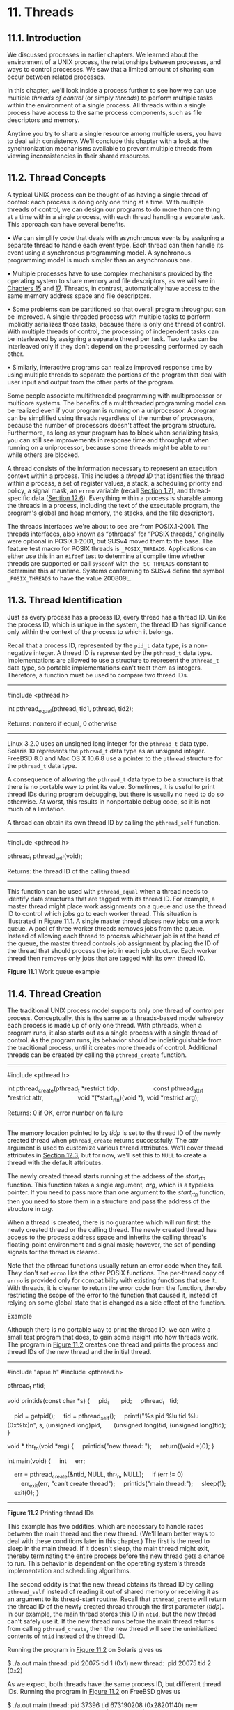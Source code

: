 * 11. Threads


** 11.1. Introduction


We discussed processes in earlier chapters. We learned about the environment of a UNIX process, the relationships between processes, and ways to control processes. We saw that a limited amount of sharing can occur between related processes.

In this chapter, we'll look inside a process further to see how we can use multiple /threads of control/ (or simply /threads/) to perform multiple tasks within the environment of a single process. All threads within a single process have access to the same process components, such as file descriptors and memory.

Anytime you try to share a single resource among multiple users, you have to deal with consistency. We'll conclude this chapter with a look at the synchronization mechanisms available to prevent multiple threads from viewing inconsistencies in their shared resources.

** 11.2. Thread Concepts


A typical UNIX process can be thought of as having a single thread of control: each process is doing only one thing at a time. With multiple threads of control, we can design our programs to do more than one thing at a time within a single process, with each thread handling a separate task. This approach can have several benefits.

• We can simplify code that deals with asynchronous events by assigning a separate thread to handle each event type. Each thread can then handle its event using a synchronous programming model. A synchronous programming model is much simpler than an asynchronous one.

• Multiple processes have to use complex mechanisms provided by the operating system to share memory and file descriptors, as we will see in [[file:part0027.xhtml#ch15][Chapters 15]] and [[file:part0029.xhtml#ch17][17]]. Threads, in contrast, automatically have access to the same memory address space and file descriptors.

• Some problems can be partitioned so that overall program throughput can be improved. A single-threaded process with multiple tasks to perform implicitly serializes those tasks, because there is only one thread of control. With multiple threads of control, the processing of independent tasks can be interleaved by assigning a separate thread per task. Two tasks can be interleaved only if they don't depend on the processing performed by each other.

• Similarly, interactive programs can realize improved response time by using multiple threads to separate the portions of the program that deal with user input and output from the other parts of the program.

Some people associate multithreaded programming with multiprocessor or multicore systems. The benefits of a multithreaded programming model can be realized even if your program is running on a uniprocessor. A program can be simplified using threads regardless of the number of processors, because the number of processors doesn't affect the program structure. Furthermore, as long as your program has to block when serializing tasks, you can still see improvements in response time and throughput when running on a uniprocessor, because some threads might be able to run while others are blocked.

A thread consists of the information necessary to represent an execution context within a process. This includes a /thread ID/ that identifies the thread within a process, a set of register values, a stack, a scheduling priority and policy, a signal mask, an =errno= variable (recall [[file:part0013.xhtml#ch01lev1sec7][Section 1.7]]), and thread-specific data ([[file:part0024.xhtml#ch12lev1sec6][Section 12.6]]). Everything within a process is sharable among the threads in a process, including the text of the executable program, the program's global and heap memory, the stacks, and the file descriptors.

The threads interfaces we're about to see are from POSIX.1-2001. The threads interfaces, also known as “pthreads” for “POSIX threads,” originally were optional in POSIX.1-2001, but SUSv4 moved them to the base. The feature test macro for POSIX threads is =_POSIX_THREADS=. Applications can either use this in an =#ifdef= test to determine at compile time whether threads are supported or call =sysconf= with the =_SC_THREADS= constant to determine this at runtime. Systems conforming to SUSv4 define the symbol =_POSIX_THREADS= to have the value 200809L.

** 11.3. Thread Identification


Just as every process has a process ID, every thread has a thread ID. Unlike the process ID, which is unique in the system, the thread ID has significance only within the context of the process to which it belongs.

Recall that a process ID, represented by the =pid_t= data type, is a non-negative integer. A thread ID is represented by the =pthread_t= data type. Implementations are allowed to use a structure to represent the =pthread_t= data type, so portable implementations can't treat them as integers. Therefore, a function must be used to compare two thread IDs.

--------------



#include <pthread.h>

int pthread_equal(pthread_t tid1, pthread_t tid2);

Returns: nonzero if equal, 0 otherwise

--------------

Linux 3.2.0 uses an unsigned long integer for the =pthread_t= data type. Solaris 10 represents the =pthread_t= data type as an unsigned integer. FreeBSD 8.0 and Mac OS X 10.6.8 use a pointer to the =pthread= structure for the =pthread_t= data type.

A consequence of allowing the =pthread_t= data type to be a structure is that there is no portable way to print its value. Sometimes, it is useful to print thread IDs during program debugging, but there is usually no need to do so otherwise. At worst, this results in nonportable debug code, so it is not much of a limitation.

A thread can obtain its own thread ID by calling the =pthread_self= function.

--------------



#include <pthread.h>

pthread_t pthread_self(void);

Returns: the thread ID of the calling thread

--------------

This function can be used with =pthread_equal= when a thread needs to identify data structures that are tagged with its thread ID. For example, a master thread might place work assignments on a queue and use the thread ID to control which jobs go to each worker thread. This situation is illustrated in [[file:part0023.xhtml#ch11fig01][Figure 11.1]]. A single master thread places new jobs on a work queue. A pool of three worker threads removes jobs from the queue. Instead of allowing each thread to process whichever job is at the head of the queue, the master thread controls job assignment by placing the ID of the thread that should process the job in each job structure. Each worker thread then removes only jobs that are tagged with its own thread ID.

[[../Images/image01399.jpeg]]
*Figure 11.1* Work queue example

** 11.4. Thread Creation


The traditional UNIX process model supports only one thread of control per process. Conceptually, this is the same as a threads-based model whereby each process is made up of only one thread. With pthreads, when a program runs, it also starts out as a single process with a single thread of control. As the program runs, its behavior should be indistinguishable from the traditional process, until it creates more threads of control. Additional threads can be created by calling the =pthread_create= function.

--------------



#include <pthread.h>

int pthread_create(pthread_t *restrict tidp,
                   const pthread_attr_t *restrict attr,
                   void *(*start_rtn)(void *), void *restrict arg);

Returns: 0 if OK, error number on failure

--------------

The memory location pointed to by /tidp/ is set to the thread ID of the newly created thread when =pthread_create= returns successfully. The /attr/ argument is used to customize various thread attributes. We'll cover thread attributes in [[file:part0024.xhtml#ch12lev1sec3][Section 12.3]], but for now, we'll set this to =NULL= to create a thread with the default attributes.

The newly created thread starts running at the address of the /start_rtn/ function. This function takes a single argument, /arg/, which is a typeless pointer. If you need to pass more than one argument to the /start_rtn/ function, then you need to store them in a structure and pass the address of the structure in /arg/.

When a thread is created, there is no guarantee which will run first: the newly created thread or the calling thread. The newly created thread has access to the process address space and inherits the calling thread's floating-point environment and signal mask; however, the set of pending signals for the thread is cleared.

Note that the pthread functions usually return an error code when they fail. They don't set =errno= like the other POSIX functions. The per-thread copy of =errno= is provided only for compatibility with existing functions that use it. With threads, it is cleaner to return the error code from the function, thereby restricting the scope of the error to the function that caused it, instead of relying on some global state that is changed as a side effect of the function.

Example

Although there is no portable way to print the thread ID, we can write a small test program that does, to gain some insight into how threads work. The program in [[file:part0023.xhtml#ch11fig02][Figure 11.2]] creates one thread and prints the process and thread IDs of the new thread and the initial thread.



--------------

#include "apue.h"
#include <pthread.h>

pthread_t ntid;

void
printids(const char *s)
{
    pid_t       pid;
    pthread_t   tid;

    pid = getpid();
    tid = pthread_self();
    printf("%s pid %lu tid %lu (0x%lx)n", s, (unsigned long)pid,
      (unsigned long)tid, (unsigned long)tid);
}

void *
thr_fn(void *arg)
{
    printids("new thread: ");
    return((void *)0);
}

int
main(void)
{
    int     err;

    err = pthread_create(&ntid, NULL, thr_fn, NULL);
    if (err != 0)
        err_exit(err, "can′t create thread");
    printids("main thread:");
    sleep(1);
    exit(0);
}

--------------

*Figure 11.2* Printing thread IDs

This example has two oddities, which are necessary to handle races between the main thread and the new thread. (We'll learn better ways to deal with these conditions later in this chapter.) The first is the need to sleep in the main thread. If it doesn't sleep, the main thread might exit, thereby terminating the entire process before the new thread gets a chance to run. This behavior is dependent on the operating system's threads implementation and scheduling algorithms.

The second oddity is that the new thread obtains its thread ID by calling =pthread_self= instead of reading it out of shared memory or receiving it as an argument to its thread-start routine. Recall that =pthread_create= will return the thread ID of the newly created thread through the first parameter (/tidp/). In our example, the main thread stores this ID in =ntid=, but the new thread can't safely use it. If the new thread runs before the main thread returns from calling =pthread_create=, then the new thread will see the uninitialized contents of =ntid= instead of the thread ID.

Running the program in [[file:part0023.xhtml#ch11fig02][Figure 11.2]] on Solaris gives us



$ ./a.out
main thread: pid 20075 tid 1 (0x1)
new thread:  pid 20075 tid 2 (0x2)

As we expect, both threads have the same process ID, but different thread IDs. Running the program in [[file:part0023.xhtml#ch11fig02][Figure 11.2]] on FreeBSD gives us



$ ./a.out
main thread: pid 37396 tid 673190208 (0x28201140)
new thread:  pid 37396 tid 673280320 (0x28217140)

As we expect, both threads have the same process ID. If we look at the thread IDs as decimal integers, the values look strange, but if we look at them in hexadecimal format, they make more sense. As we noted earlier, FreeBSD uses a pointer to the thread data structure for its thread ID.

We would expect Mac OS X to be similar to FreeBSD; however, the thread ID for the main thread is from a different address range than the thread IDs for threads created with =pthread_create=:



$ ./a.out
main thread: pid 31807 tid 140735073889440 (0x7fff70162ca0)
new thread:  pid 31807 tid 4295716864 (0x1000b7000)

Running the same program on Linux gives us



$ ./a.out
main thread: pid 17874 tid 140693894424320 (0x7ff5d9996700)
new thread:  pid 17874 tid 140693886129920 (0x7ff5d91ad700)

The Linux thread IDs look like pointers, even though they are represented as unsigned long integers.

The threads implementation changed between Linux 2.4 and Linux 2.6. In Linux 2.4, LinuxThreads implemented each thread with a separate process. This made it difficult to match the behavior of POSIX threads. In Linux 2.6, the Linux kernel and threads library were overhauled to use a new threads implementation called the Native POSIX Thread Library (NPTL). This supported a model of multiple threads within a single process and made it easier to support POSIX threads semantics.

** 11.5. Thread Termination


If any thread within a process calls =exit=, =_Exit=, or =_exit=, then the entire process terminates. Similarly, when the default action is to terminate the process, a signal sent to a thread will terminate the entire process (we'll talk more about the interactions between signals and threads in [[file:part0024.xhtml#ch12lev1sec8][Section 12.8]]).

A single thread can exit in three ways, thereby stopping its flow of control, without terminating the entire process.

*1.* The thread can simply return from the start routine. The return value is the thread's exit code.

*2.* The thread can be canceled by another thread in the same process.

*3.* The thread can call =pthread_exit=.

--------------



#include <pthread.h>

void pthread_exit(void *rval_ptr);

--------------

The /rval_ptr/ argument is a typeless pointer, similar to the single argument passed to the start routine. This pointer is available to other threads in the process by calling the =pthread_join= function.

--------------



#include <pthread.h>

int pthread_join(pthread_t thread, void **rval_ptr);

Returns: 0 if OK, error number on failure

--------------

The calling thread will block until the specified thread calls =pthread_exit=, returns from its start routine, or is canceled. If the thread simply returned from its start routine, /rval_ptr/ will contain the return code. If the thread was canceled, the memory location specified by /rval_ptr/ is set to =PTHREAD_CANCELED=.

By calling =pthread_join=, we automatically place the thread with which we're joining in the detached state (discussed shortly) so that its resources can be recovered. If the thread was already in the detached state, =pthread_join= can fail, returning =EINVAL=, although this behavior is implementation-specific.

If we're not interested in a thread's return value, we can set /rval_ptr/ to =NULL=. In this case, calling =pthread_join= allows us to wait for the specified thread, but does not retrieve the thread's termination status.

Example

[[file:part0023.xhtml#ch11fig03][Figure 11.3]] shows how to fetch the exit code from a thread that has terminated.



--------------

#include "apue.h"
#include <pthread.h>

void *
thr_fn1(void *arg)
{
    printf("thread 1 returningn");
    return((void *)1);
}

void *
thr_fn2(void *arg)
{
    printf("thread 2 exitingn");
    pthread_exit((void *)2);
}

int
main(void)
{
    int         err;
    pthread_t   tid1, tid2;
    void        *tret;

    err = pthread_create(&tid1, NULL, thr_fn1, NULL);
    if (err != 0)
        err_exit(err, "can′t create thread 1");
    err = pthread_create(&tid2, NULL, thr_fn2, NULL);
    if (err != 0)
        err_exit(err, "can′t create thread 2");
    err = pthread_join(tid1, &tret);
    if (err != 0)
        err_exit(err, "can′t join with thread 1");
    printf("thread 1 exit code %ldn", (long)tret);
    err = pthread_join(tid2, &tret);
    if (err != 0)
        err_exit(err, "can′t join with thread 2");
    printf("thread 2 exit code %ldn", (long)tret);
    exit(0);
}

--------------

*Figure 11.3* Fetching the thread exit status

Running the program in [[file:part0023.xhtml#ch11fig03][Figure 11.3]] gives us

$ ./a.out
thread 1 returning
thread 2 exiting
thread 1 exit code 1
thread 2 exit code 2

As we can see, when a thread exits by calling =pthread_exit= or by simply returning from the start routine, the exit status can be obtained by another thread by calling =pthread_join=.

The typeless pointer passed to =pthread_create= and =pthread_exit= can be used to pass more than a single value. The pointer can be used to pass the address of a structure containing more complex information. Be careful that the memory used for the structure is still valid when the caller has completed. If the structure was allocated on the caller's stack, for example, the memory contents might have changed by the time the structure is used. If a thread allocates a structure on its stack and passes a pointer to this structure to =pthread_exit=, then the stack might be destroyed and its memory reused for something else by the time the caller of =pthread_join= tries to use it.

Example

The program in [[file:part0023.xhtml#ch11fig04][Figure 11.4]] shows the problem with using an automatic variable (allocated on the stack) as the argument to =pthread_exit=.



--------------

#include "apue.h"
#include <pthread.h>

struct foo {
    int a, b, c, d;
};

void
printfoo(const char *s, const struct foo *fp)
{
    printf("%s", s);
    printf(" structure at 0x%lxn", (unsigned long)fp);
    printf(" foo.a = %dn", fp->a);
    printf(" foo.b = %dn", fp->b);
    printf(" foo.c = %dn", fp->c);
    printf(" foo.d = %dn", fp->d);
}

void *
thr_fn1(void *arg)
{
    struct foo  foo = {1, 2, 3, 4};

    printfoo("thread 1:n", &foo);
    pthread_exit((void *)&foo);
}

void *
thr_fn2(void *arg)
{
    printf("thread 2: ID is %lun", (unsigned long)pthread_self());
    pthread_exit((void *)0);
}

int
main(void)
{
    int         err;
    pthread_t   tid1, tid2;
    struct foo  *fp;

    err = pthread_create(&tid1, NULL, thr_fn1, NULL);
    if (err != 0)
        err_exit(err, "can′t create thread 1");
    err = pthread_join(tid1, (void *)&fp);
    if (err != 0)
        err_exit(err, "can′t join with thread 1");
    sleep(1);
    printf("parent starting second threadn");
    err = pthread_create(&tid2, NULL, thr_fn2, NULL);
    if (err != 0)
        err_exit(err, "can′t create thread 2");
    sleep(1);
    printfoo("parent:n", fp);
    exit(0);
}

--------------

*Figure 11.4* Incorrect use of =pthread_exit= argument

When we run this program on Linux, we get



$ ./a.out
thread 1:
  structure at 0x7f2c83682ed0
  foo.a = 1
  foo.b = 2
  foo.c = 3
  foo.d = 4
parent starting second thread
thread 2: ID is 139829159933696
parent:
  structure at 0x7f2c83682ed0
  foo.a = -2090321472
  foo.b = 32556
  foo.c = 1
  foo.d = 0

Of course, the results vary, depending on the memory architecture, the compiler, and the implementation of the threads library. The results on Solaris are similar:



$ ./a.out
thread 1:
  structure at 0xffffffff7f0fbf30
  foo.a = 1
  foo.b = 2
  foo.c = 3
  foo.d = 4
parent starting second thread
thread 2: ID is 3
parent:
  structure at 0xffffffff7f0fbf30
  foo.a = -1
  foo.b = 2136969048
  foo.c = -1
  foo.d = 2138049024

As we can see, the contents of the structure (allocated on the stack of thread /tid1/) have changed by the time the main thread can access the structure. Note how the stack of the second thread (/tid2/) has overwritten the first thread's stack. To solve this problem, we can either use a global structure or allocate the structure using =malloc=.

On Mac OS X, we get different results:



$ ./a.out
thread 1:
  structure at 0x1000b6f00
  foo.a = 1
  foo.b = 2
  foo.c = 3
  foo.d = 4
parent starting second thread
thread 2: ID is 4295716864
parent:
  structure at 0x1000b6f00
Segmentation fault (core dumped)

In this case, the memory is no longer valid when the parent tries to access the structure passed to it by the first thread that exited, and the parent is sent the =SIGSEGV= signal.

On FreeBSD, the memory hasn't been overwritten by the time the parent accesses it, and we get



thread 1:
  structure at 0xbf9fef88
  foo.a = 1
  foo.b = 2
  foo.c = 3
  foo.d = 4
parent starting second thread
thread 2: ID is 673279680
parent:
  structure at 0xbf9fef88
  foo.a = 1
  foo.b = 2
  foo.c = 3
  foo.d = 4

Even though the memory is still intact after the thread exits, we can't depend on this always being the case. It certainly isn't what we observe on the other platforms.

One thread can request that another in the same process be canceled by calling the =pthread_cancel= function.

--------------



#include <pthread.h>

int pthread_cancel(pthread_t tid);

Returns: 0 if OK, error number on failure

--------------

In the default circumstances, =pthread_cancel= will cause the thread specified by /tid/ to behave as if it had called =pthread_exit= with an argument of =PTHREAD_CANCELED=. However, a thread can elect to ignore or otherwise control how it is canceled. We will discuss this in detail in [[file:part0024.xhtml#ch12lev1sec7][Section 12.7]]. Note that =pthread_cancel= doesn't wait for the thread to terminate; it merely makes the request.

A thread can arrange for functions to be called when it exits, similar to the way that the =atexit= function ([[file:part0019.xhtml#ch07lev1sec3][Section 7.3]]) can be used by a process to arrange that functions are to be called when the process exits. The functions are known as /thread cleanup handlers/. More than one cleanup handler can be established for a thread. The handlers are recorded in a stack, which means that they are executed in the reverse order from that with which they were registered.

--------------



#include <pthread.h>

void pthread_cleanup_push(void (*rtn)(void *), void *arg);

void pthread_cleanup_pop(int execute);

--------------

The =pthread_cleanup_push= function schedules the cleanup function, /rtn/, to be called with the single argument, /arg/, when the thread performs one of the following actions:

• Makes a call to =pthread_exit=

• Responds to a cancellation request

• Makes a call to =pthread_cleanup_pop= with a nonzero /execute/ argument

If the /execute/ argument is set to zero, the cleanup function is not called. In either case, =pthread_cleanup_pop= removes the cleanup handler established by the last call to =pthread_cleanup_push=.

A restriction with these functions is that, because they can be implemented as macros, they must be used in matched pairs within the same scope in a thread. The macro definition of =pthread_cleanup_push= can include a ={= character, in which case the matching =}= character is in the =pthread_cleanup_pop= definition.

Example

[[file:part0023.xhtml#ch11fig05][Figure 11.5]] shows how to use thread cleanup handlers. Although the example is somewhat contrived, it illustrates the mechanics involved. Note that although we never intend to pass zero as an argument to the thread start-up routines, we still need to match calls to =pthread_cleanup_pop= with the calls to =pthread_cleanup_push=; otherwise, the program might not compile.



--------------

#include "apue.h"
#include <pthread.h>

void
cleanup(void *arg)
{
    printf("cleanup: %sn", (char *)arg);
}

void *
thr_fn1(void *arg)
{
    printf("thread 1 startn");
    pthread_cleanup_push(cleanup, "thread 1 first handler");
    pthread_cleanup_push(cleanup, "thread 1 second handler");
    printf("thread 1 push completen");
    if (arg)
        return((void *)1);
    pthread_cleanup_pop(0);
    pthread_cleanup_pop(0);
    return((void *)1);
}

void *
thr_fn2(void *arg)
{
    printf("thread 2 startn");
    pthread_cleanup_push(cleanup, "thread 2 first handler");
    pthread_cleanup_push(cleanup, "thread 2 second handler");
    printf("thread 2 push completen");
    if (arg)
        pthread_exit((void *)2);
    pthread_cleanup_pop(0);
    pthread_cleanup_pop(0);
    pthread_exit((void *)2);
}

int
main(void)
{
    int         err;
    pthread_t   tid1, tid2;
    void        *tret;

    err = pthread_create(&tid1, NULL, thr_fn1, (void *)1);
    if (err != 0)
        err_exit(err, "can′t create thread 1");
    err = pthread_create(&tid2, NULL, thr_fn2, (void *)1);
    if (err != 0)
        err_exit(err, "can′t create thread 2");
    err = pthread_join(tid1, &tret);
    if (err != 0)
        err_exit(err, "can′t join with thread 1");
    printf("thread 1 exit code %ldn", (long)tret);
    err = pthread_join(tid2, &tret);
    if (err != 0)
        err_exit(err, "can′t join with thread 2");
    printf("thread 2 exit code %ldn", (long)tret);
    exit(0);
}

--------------

*Figure 11.5* Thread cleanup handler

Running the program in [[file:part0023.xhtml#ch11fig05][Figure 11.5]] on Linux or Solaris gives us



$ ./a.out
thread 1 start
thread 1 push complete
thread 2 start
thread 2 push complete
cleanup: thread 2 second handler
cleanup: thread 2 first handler
thread 1 exit code 1
thread 2 exit code 2

From the output, we can see that both threads start properly and exit, but that only the second thread's cleanup handlers are called. Thus, if the thread terminates by returning from its start routine, its cleanup handlers are not called, although this behavior varies among implementations. Also note that the cleanup handlers are called in the reverse order from which they were installed.

If we run the same program on FreeBSD or Mac OS X, we see that the program incurs a segmentation violation and drops core. This happens because on these systems, =pthread_cleanup_push= is implemented as a macro that stores some context on the stack. When thread 1 returns in between the call to =pthread_cleanup_push= and the call to =pthread_cleanup_pop=, the stack is overwritten and these platforms try to use this (now corrupted) context when they invoke the cleanup handlers. In the Single UNIX Specification, returning while in between a matched pair of calls to =pthread_cleanup_push= and =pthread_cleanup_pop= results in undefined behavior. The only portable way to return in between these two functions is to call =pthread_exit=.

By now, you should begin to see similarities between the thread functions and the process functions. [[file:part0023.xhtml#ch11fig06][Figure 11.6]] summarizes the similar functions.

[[../Images/image01400.jpeg]]
*Figure 11.6* Comparison of process and thread primitives

By default, a thread's termination status is retained until we call =pthread_join= for that thread. A thread's underlying storage can be reclaimed immediately on termination if the thread has been /detached/. After a thread is detached, we can't use the =pthread_join= function to wait for its termination status, because calling =pthread_join= for a detached thread results in undefined behavior. We can detach a thread by calling =pthread_detach=.

--------------



#include <pthread.h>

int pthread_detach(pthread_t tid);

Returns: 0 if OK, error number on failure

--------------

As we will see in the next chapter, we can create a thread that is already in the detached state by modifying the thread attributes we pass to =pthread_create=.

** 11.6. Thread Synchronization


When multiple threads of control share the same memory, we need to make sure that each thread sees a consistent view of its data. If each thread uses variables that other threads don't read or modify, no consistency problems will exist. Similarly, if a variable is read-only, there is no consistency problem with more than one thread reading its value at the same time. However, when one thread can modify a variable that other threads can read or modify, we need to synchronize the threads to ensure that they don't use an invalid value when accessing the variable's memory contents.

When one thread modifies a variable, other threads can potentially see inconsistencies when reading the value of that variable. On processor architectures in which the modification takes more than one memory cycle, this can happen when the memory read is interleaved between the memory write cycles. Of course, this behavior is architecture dependent, but portable programs can't make any assumptions about what type of processor architecture is being used.

[[file:part0023.xhtml#ch11fig07][Figure 11.7]] shows a hypothetical example of two threads reading and writing the same variable. In this example, thread A reads the variable and then writes a new value to it, but the write operation takes two memory cycles. If thread B reads the same variable between the two write cycles, it will see an inconsistent value.

[[../Images/image01401.jpeg]]
*Figure 11.7* Interleaved memory cycles with two threads

To solve this problem, the threads have to use a lock that will allow only one thread to access the variable at a time. [[file:part0023.xhtml#ch11fig08][Figure 11.8]] shows this synchronization. If it wants to read the variable, thread B acquires a lock. Similarly, when thread A updates the variable, it acquires the same lock. Thus thread B will be unable to read the variable until thread A releases the lock.

[[../Images/image01402.jpeg]]
*Figure 11.8* Two threads synchronizing memory access

We also need to synchronize two or more threads that might try to modify the same variable at the same time. Consider the case in which we increment a variable ([[file:part0023.xhtml#ch11fig09][Figure 11.9]]). The increment operation is usually broken down into three steps.

*1.* Read the memory location into a register.

*2.* Increment the value in the register.

*3.* Write the new value back to the memory location.

[[../Images/image01403.jpeg]]
*Figure 11.9* Two unsynchronized threads incrementing the same variable

If two threads try to increment the same variable at almost the same time without synchronizing with each other, the results can be inconsistent. You end up with a value that is either one or two greater than before, depending on the value observed when the second thread starts its operation. If the second thread performs step 1 before the first thread performs step 3, the second thread will read the same initial value as the first thread, increment it, and write it back, with no net effect.

If the modification is atomic, then there isn't a race. In the previous example, if the increment takes only one memory cycle, then no race exists. If our data always appears to be /sequentially consistent/, then we need no additional synchronization. Our operations are sequentially consistent when multiple threads can't observe inconsistencies in our data. In modern computer systems, memory accesses take multiple bus cycles, and multiprocessors generally interleave bus cycles among multiple processors, so we aren't guaranteed that our data is sequentially consistent.

In a sequentially consistent environment, we can explain modifications to our data as a sequential step of operations taken by the running threads. We can say such things as “Thread A incremented the variable, then thread B incremented the variable, so its value is two greater than before” or “Thread B incremented the variable, then thread A incremented the variable, so its value is two greater than before.” No possible ordering of the two threads can result in any other value of the variable.

Besides the computer architecture, races can arise from the ways in which our programs use variables, creating places where it is possible to view inconsistencies. For example, we might increment a variable and then make a decision based on its value. The combination of the increment step and the decision-making step isn't atomic, which opens a window where inconsistencies can arise.

*** 11.6.1. Mutexes


We can protect our data and ensure access by only one thread at a time by using the pthreads mutual-exclusion interfaces. A /mutex/ is basically a lock that we set (lock) before accessing a shared resource and release (unlock) when we're done. While it is set, any other thread that tries to set it will block until we release it. If more than one thread is blocked when we unlock the mutex, then all threads blocked on the lock will be made runnable, and the first one to run will be able to set the lock. The others will see that the mutex is still locked and go back to waiting for it to become available again. In this way, only one thread will proceed at a time.

This mutual-exclusion mechanism works only if we design our threads to follow the same data-access rules. The operating system doesn't serialize access to data for us. If we allow one thread to access a shared resource without first acquiring a lock, then inconsistencies can occur even though the rest of our threads do acquire the lock before attempting to access the shared resource.

A mutex variable is represented by the =pthread_mutex_t= data type. Before we can use a mutex variable, we must first initialize it by either setting it to the constant =PTHREAD_MUTEX_INITIALIZER= (for statically allocated mutexes only) or calling =pthread_mutex_init=. If we allocate the mutex dynamically (by calling =malloc=, for example), then we need to call =pthread_mutex_destroy= before freeing the memory.

--------------



#include <pthread.h>

int pthread_mutex_init(pthread_mutex_t *restrict mutex,
                       const pthread_mutexattr_t *restrict attr);

int pthread_mutex_destroy(pthread_mutex_t *mutex);

Both return: 0 if OK, error number on failure

--------------

To initialize a mutex with the default attributes, we set /attr/ to =NULL=. We will discuss mutex attributes in [[file:part0024.xhtml#ch12lev1sec4][Section 12.4]].

To lock a mutex, we call =pthread_mutex_lock=. If the mutex is already locked, the calling thread will block until the mutex is unlocked. To unlock a mutex, we call =pthread_mutex_unlock=.

--------------



#include <pthread.h>

int pthread_mutex_lock(pthread_mutex_t *mutex);

int pthread_mutex_trylock(pthread_mutex_t *mutex);

int pthread_mutex_unlock(pthread_mutex_t *mutex);

All return: 0 if OK, error number on failure

--------------

If a thread can't afford to block, it can use =pthread_mutex_trylock= to lock the mutex conditionally. If the mutex is unlocked at the time =pthread_mutex_trylock= is called, then =pthread_mutex_trylock= will lock the mutex without blocking and return 0. Otherwise, =pthread_mutex_trylock= will fail, returning =EBUSY= without locking the mutex.

Example

[[file:part0023.xhtml#ch11fig10][Figure 11.10]] illustrates a mutex used to protect a data structure. When more than one thread needs to access a dynamically allocated object, we can embed a reference count in the object to ensure that we don't free its memory before all threads are done using it.



--------------

#include <stdlib.h>
#include <pthread.h>

struct foo {
    int             f_count;
    pthread_mutex_t f_lock;
    int             f_id;
    /* ... more stuff here ... */
};

struct foo *
foo_alloc(int id) /* allocate the object */
{
    struct foo *fp;

    if ((fp = malloc(sizeof(struct foo))) != NULL) {
        fp->f_count = 1;
        fp->f_id = id;
        if (pthread_mutex_init(&fp->f_lock, NULL) != 0) {
            free(fp);
            return(NULL);
        }
        /* ... continue initialization ... */
    }
    return(fp);
}

void
foo_hold(struct foo *fp) /* add a reference to the object */
{
    pthread_mutex_lock(&fp->f_lock);
    fp->f_count++;
    pthread_mutex_unlock(&fp->f_lock);
}

void
foo_rele(struct foo *fp) /* release a reference to the object */
{
    pthread_mutex_lock(&fp->f_lock);
    if (--fp->f_count == 0) { /* last reference */
        pthread_mutex_unlock(&fp->f_lock);
        pthread_mutex_destroy(&fp->f_lock);
        free(fp);
    } else {
        pthread_mutex_unlock(&fp->f_lock);
    }
}

--------------

*Figure 11.10* Using a mutex to protect a data structure

We lock the mutex before incrementing the reference count, decrementing the reference count, and checking whether the reference count reaches zero. No locking is necessary when we initialize the reference count to 1 in the =foo_alloc= function, because the allocating thread is the only reference to it so far. If we were to place the structure on a list at this point, it could be found by other threads, so we would need to lock it first.

Before using the object, threads are expected to add a reference to it by calling =foo_hold=. When they are done, they must call =foo_rele= to release the reference. When the last reference is released, the object's memory is freed.

In this example, we have ignored how threads find an object before calling =foo_hold=. Even though the reference count is zero, it would be a mistake for =foo_rele= to free the object's memory if another thread is blocked on the mutex in a call to =foo_hold=. We can avoid this problem by ensuring that the object can't be found before freeing its memory. We'll see how to do this in the examples that follow.

*** 11.6.2. Deadlock Avoidance


A thread will deadlock itself if it tries to lock the same mutex twice, but there are less obvious ways to create deadlocks with mutexes. For example, when we use more than one mutex in our programs, a deadlock can occur if we allow one thread to hold a mutex and block while trying to lock a second mutex at the same time that another thread holding the second mutex tries to lock the first mutex. Neither thread can proceed, because each needs a resource that is held by the other, so we have a deadlock.

Deadlocks can be avoided by carefully controlling the order in which mutexes are locked. For example, assume that you have two mutexes, A and B, that you need to lock at the same time. If all threads always lock mutex A before mutex B, no deadlock can occur from the use of the two mutexes (but you can still deadlock on other resources). Similarly, if all threads always lock mutex B before mutex A, no deadlock will occur. You'll have the potential for a deadlock only when one thread attempts to lock the mutexes in the opposite order from another thread.

Sometimes, an application's architecture makes it difficult to apply a lock ordering. If enough locks and data structures are involved that the functions you have available can't be molded to fit a simple hierarchy, then you'll have to try some other approach. In this case, you might be able to release your locks and try again at a later time. You can use the =pthread_mutex_trylock= interface to avoid deadlocking in this case. If you are already holding locks and =pthread_mutex_trylock= is successful, then you can proceed. If it can't acquire the lock, however, you can release the locks you already hold, clean up, and try again later.

Example

In this example, we update [[file:part0023.xhtml#ch11fig10][Figure 11.10]] to show the use of two mutexes. We avoid deadlocks by ensuring that when we need to acquire two mutexes at the same time, we always lock them in the same order. The second mutex protects a hash list that we use to keep track of the =foo= data structures. Thus the =hashlock= mutex protects both the =fh= hash table and the =f_next= hash link field in the =foo= structure. The =f_lock= mutex in the =foo= structure protects access to the remainder of the =foo= structure's fields.

Comparing [[file:part0023.xhtml#ch11fig11][Figure 11.11]] with [[file:part0023.xhtml#ch11fig10][Figure 11.10]], we see that our allocation function now locks the hash list lock, adds the new structure to a hash bucket, and before unlocking the hash list lock, locks the mutex in the new structure. Since the new structure is placed on a global list, other threads can find it, so we need to block them if they try to access the new structure, until we are done initializing it.



--------------

#include <stdlib.h>
#include <pthread.h>

#define NHASH 29
#define HASH(id) (((unsigned long)id)%NHASH)

struct foo *fh[NHASH];

pthread_mutex_t hashlock = PTHREAD_MUTEX_INITIALIZER;

struct foo {
    int             f_count;
    pthread_mutex_t f_lock;
    int             f_id;
    struct foo     *f_next; /* protected by hashlock */
    /* ... more stuff here ... */
};

struct foo *
foo_alloc(int id) /* allocate the object */
{
    struct foo  *fp;
    int         idx;

    if ((fp = malloc(sizeof(struct foo))) != NULL) {
        fp->f_count = 1;
        fp->f_id = id;
        if (pthread_mutex_init(&fp->f_lock, NULL) != 0) {
            free(fp);
            return(NULL);
        }
        idx = HASH(id);
        pthread_mutex_lock(&hashlock);
        fp->f_next = fh[idx];
        fh[idx] = fp;
        pthread_mutex_lock(&fp->f_lock);
        pthread_mutex_unlock(&hashlock);
        /* ... continue initialization ... */
        pthread_mutex_unlock(&fp->f_lock);
    }
    return(fp);
}

void
foo_hold(struct foo *fp) /* add a reference to the object */
{
    pthread_mutex_lock(&fp->f_lock);
    fp->f_count++;
    pthread_mutex_unlock(&fp->f_lock);
}

struct foo *
foo_find(int id) /* find an existing object */
{
    struct foo  *fp;

    pthread_mutex_lock(&hashlock);
    for (fp = fh[HASH(id)]; fp != NULL; fp = fp->f_next) {
        if (fp->f_id == id) {
            foo_hold(fp);
            break;
        }
    }
    pthread_mutex_unlock(&hashlock);
    return(fp);
}

void
foo_rele(struct foo *fp) /* release a reference to the object */
{
    struct foo  *tfp;
    int         idx;

    pthread_mutex_lock(&fp->f_lock);
    if (fp->f_count == 1) { /* last reference */
        pthread_mutex_unlock(&fp->f_lock);
        pthread_mutex_lock(&hashlock);
        pthread_mutex_lock(&fp->f_lock);
        /* need to recheck the condition */
        if (fp->f_count != 1) {
            fp->f_count--;
            pthread_mutex_unlock(&fp->f_lock);
            pthread_mutex_unlock(&hashlock);
            return;
        }
        /* remove from list */
        idx = HASH(fp->f_id);
        tfp = fh[idx];
        if (tfp == fp) {
            fh[idx] = fp->f_next;
        } else {
            while (tfp->f_next != fp)
                tfp = tfp->f_next;
            tfp->f_next = fp->f_next;
        }
        pthread_mutex_unlock(&hashlock);
        pthread_mutex_unlock(&fp->f_lock);
        pthread_mutex_destroy(&fp->f_lock);
        free(fp);
    } else {
        fp->f_count--;
        pthread_mutex_unlock(&fp->f_lock);
    }
}

--------------

*Figure 11.11* Using two mutexes

The =foo_find= function locks the hash list lock and searches for the requested structure. If it is found, we increase the reference count and return a pointer to the structure. Note that we honor the lock ordering by locking the hash list lock in =foo_find= before =foo_hold= locks the =foo= structure's =f_lock= mutex.

Now with two locks, the =foo_rele= function is more complicated. If this is the last reference, we need to unlock the structure mutex so that we can acquire the hash list lock, since we'll need to remove the structure from the hash list. Then we reacquire the structure mutex. Because we could have blocked since the last time we held the structure mutex, we need to recheck the condition to see whether we still need to free the structure. If another thread found the structure and added a reference to it while we blocked to honor the lock ordering, we simply need to decrement the reference count, unlock everything, and return.

This locking approach is complex, so we need to revisit our design. We can simplify things considerably by using the hash list lock to protect the structure reference count, too. The structure mutex can be used to protect everything else in the =foo= structure. [[file:part0023.xhtml#ch11fig12][Figure 11.12]] reflects this change.



--------------

#include <stdlib.h>
#include <pthread.h>

#define NHASH 29
#define HASH(id) (((unsigned long)id)%NHASH)

struct foo *fh[NHASH];
pthread_mutex_t hashlock = PTHREAD_MUTEX_INITIALIZER;

struct foo {
    int             f_count; /* protected by hashlock */
    pthread_mutex_t f_lock;
    int             f_id;
    struct foo     *f_next; /* protected by hashlock */
    /* ... more stuff here ... */
};

struct foo *
foo_alloc(int id) /* allocate the object */
{
    struct foo  *fp;
    int         idx;

    if ((fp = malloc(sizeof(struct foo))) != NULL) {
        fp->f_count = 1;
        fp->f_id = id;
        if (pthread_mutex_init(&fp->f_lock, NULL) != 0) {
            free(fp);
            return(NULL);
        }
        idx = HASH(id);
        pthread_mutex_lock(&hashlock);
        fp->f_next = fh[idx];
        fh[idx] = fp;
        pthread_mutex_lock(&fp->f_lock);
        pthread_mutex_unlock(&hashlock);
        /* ... continue initialization ... */
        pthread_mutex_unlock(&fp->f_lock);
    }
    return(fp);
}

void
foo_hold(struct foo *fp) /* add a reference to the object */
{
    pthread_mutex_lock(&hashlock);
    fp->f_count++;
    pthread_mutex_unlock(&hashlock);
}

struct foo *
foo_find(int id) /* find an existing object */
{
    struct foo  *fp;

    pthread_mutex_lock(&hashlock);
    for (fp = fh[HASH(id)]; fp != NULL; fp = fp->f_next) {
        if (fp->f_id == id) {
            fp->f_count++;
            break;
        }
    }
    pthread_mutex_unlock(&hashlock);
    return(fp);
}

void
foo_rele(struct foo *fp) /* release a reference to the object */
{
    struct foo  *tfp;
    int         idx;

    pthread_mutex_lock(&hashlock);
    if (--fp->f_count == 0) { /* last reference, remove from list */
        idx = HASH(fp->f_id);
        tfp = fh[idx];
        if (tfp == fp) {
            fh[idx] = fp->f_next;
        } else {
            while (tfp->f_next != fp)
                tfp = tfp->f_next;
            tfp->f_next = fp->f_next;
        }
        pthread_mutex_unlock(&hashlock);
        pthread_mutex_destroy(&fp->f_lock);
        free(fp);
    } else {
        pthread_mutex_unlock(&hashlock);
    }
}

--------------

*Figure 11.12* Simplified locking

Note how much simpler the program in [[file:part0023.xhtml#ch11fig12][Figure 11.12]] is compared to the program in [[file:part0023.xhtml#ch11fig11][Figure 11.11]]. The lock-ordering issues surrounding the hash list and the reference count go away when we use the same lock for both purposes. Multithreaded software design involves these types of trade-offs. If your locking granularity is too coarse, you end up with too many threads blocking behind the same locks, with little improvement possible from concurrency. If your locking granularity is too fine, then you suffer bad performance from excess locking overhead, and you end up with complex code. As a programmer, you need to find the correct balance between code complexity and performance, while still satisfying your locking requirements.

*** 11.6.3. pthread_mutex_timedlock Function


One additional mutex primitive allows us to bound the time that a thread blocks when a mutex it is trying to acquire is already locked. The =pthread_mutex_timedlock= function is equivalent to =pthread_mutex_lock=, but if the timeout value is reached, =pthread_mutex_timedlock= will return the error code =ETIMEDOUT= without locking the mutex.

--------------



#include <pthread.h>
#include <time.h>

int pthread_mutex_timedlock(pthread_mutex_t *restrict mutex,
                            const struct timespec *restrict tsptr);

Returns: 0 if OK, error number on failure

--------------

The timeout specifies how long we are willing to wait in terms of absolute time (as opposed to relative time; we specify that we are willing to block until time X instead of saying that we are willing to block for Y seconds). The timeout is represented by the =timespec= structure, which describes time in terms of seconds and nanoseconds.

Example

In [[file:part0023.xhtml#ch11fig13][Figure 11.13]], we see how to use =pthread_mutex_timedlock= to avoid blocking indefinitely.



--------------

#include "apue.h"
#include <pthread.h>

int
main(void)
{
    int err;
    struct timespec tout;
    struct tm *tmp;
    char buf[64];
    pthread_mutex_t lock = PTHREAD_MUTEX_INITIALIZER;

    pthread_mutex_lock(&lock);
    printf("mutex is lockedn");
    clock_gettime(CLOCK_REALTIME, &tout);
    tmp = localtime(&tout.tv_sec);
    strftime(buf, sizeof(buf), "%r", tmp);
    printf("current time is %sn", buf);
    tout.tv_sec += 10;  /* 10 seconds from now */
    /* caution: this could lead to deadlock */
    err = pthread_mutex_timedlock(&lock, &tout);
    clock_gettime(CLOCK_REALTIME, &tout);
    tmp = localtime(&tout.tv_sec);
    strftime(buf, sizeof(buf), "%r", tmp);
    printf("the time is now %sn", buf);
    if (err == 0)
        printf("mutex locked again!n");
    else
        printf("can′t lock mutex again: %sn", strerror(err));
    exit(0);
}

--------------

*Figure 11.13* Using =pthread_mutex_timedlock=

Here is the output from the program in [[file:part0023.xhtml#ch11fig13][Figure 11.13]].



$ ./a.out
mutex is locked
current time is 11:41:58 AM
the time is now 11:42:08 AM
can′t lock mutex again: Connection timed out

This program deliberately locks a mutex it already owns to demonstrate how =pthread_mutex_timedlock= works. This strategy is not recommended in practice, because it can lead to deadlock.

Note that the time blocked can vary for several reasons: the start time could have been in the middle of a second, the resolution of the system's clock might not be fine enough to support the resolution of our timeout, or scheduling delays could prolong the amount of time until the program continues execution.

Mac OS X 10.6.8 doesn't support =pthread_mutex_timedlock= yet, but FreeBSD 8.0, Linux 3.2.0, and Solaris 10 do support it, although Solaris still bundles it in the real-time library, =librt=. Solaris 10 also provides an alternative function that uses a relative timeout.

*** 11.6.4. Reader--Writer Locks


Reader--writer locks are similar to mutexes, except that they allow for higher degrees of parallelism. With a mutex, the state is either locked or unlocked, and only one thread can lock it at a time. Three states are possible with a reader--writer lock: locked in read mode, locked in write mode, and unlocked. Only one thread at a time can hold a reader--writer lock in write mode, but multiple threads can hold a reader--writer lock in read mode at the same time.

When a reader--writer lock is write locked, all threads attempting to lock it block until it is unlocked. When a reader--writer lock is read locked, all threads attempting to lock it in read mode are given access, but any threads attempting to lock it in write mode block until all the threads have released their read locks. Although implementations vary, reader--writer locks usually block additional readers if a lock is already held in read mode and a thread is blocked trying to acquire the lock in write mode. This prevents a constant stream of readers from starving waiting writers.

Reader--writer locks are well suited for situations in which data structures are read more often than they are modified. When a reader--writer lock is held in write mode, the data structure it protects can be modified safely, since only one thread at a time can hold the lock in write mode. When the reader--writer lock is held in read mode, the data structure it protects can be read by multiple threads, as long as the threads first acquire the lock in read mode.

Reader--writer locks are also called shared--exclusive locks. When a reader--writer lock is read locked, it is said to be locked in shared mode. When it is write locked, it is said to be locked in exclusive mode.

As with mutexes, reader--writer locks must be initialized before use and destroyed before freeing their underlying memory.

--------------



#include <pthread.h>

int pthread_rwlock_init(pthread_rwlock_t *restrict rwlock,
                        const pthread_rwlockattr_t *restrict attr);

int pthread_rwlock_destroy(pthread_rwlock_t *rwlock);

Both return: 0 if OK, error number on failure

--------------

A reader--writer lock is initialized by calling =pthread_rwlock_init=. We can pass a null pointer for /attr/ if we want the reader--writer lock to have the default attributes. We discuss reader--writer lock attributes in [[file:part0024.xhtml#ch12lev2sec2][Section 12.4.2]].

The Single UNIX Specification defines the =PTHREAD_RWLOCK_INITIALIZER= constant in the XSI option. It can be used to initialize a statically allocated reader--writer lock when the default attributes are sufficient.

Before freeing the memory backing a reader--writer lock, we need to call =pthread_rwlock_destroy= to clean it up. If =pthread_rwlock_init= allocated any resources for the reader--writer lock, =pthread_rwlock_destroy= frees those resources. If we free the memory backing a reader--writer lock without first calling =pthread_rwlock_destroy=, any resources assigned to the lock will be lost.

To lock a reader--writer lock in read mode, we call =pthread_rwlock_rdlock=. To write lock a reader--writer lock, we call =pthread_rwlock_wrlock=. Regardless of how we lock a reader--writer lock, we can unlock it by calling =pthread_rwlock_unlock=.

--------------



#include <pthread.h>

int pthread_rwlock_rdlock(pthread_rwlock_t *rwlock);

int pthread_rwlock_wrlock(pthread_rwlock_t *rwlock);

int pthread_rwlock_unlock(pthread_rwlock_t *rwlock);

All return: 0 if OK, error number on failure

--------------

Implementations might place a limit on the number of times a reader--writer lock can be locked in shared mode, so we need to check the return value of =pthread_rwlock_rdlock=. Even though =pthread_rwlock_wrlock= and =pthread_rwlock_unlock= have error returns, and technically we should always check for errors when we call functions that can potentially fail, we don't need to check them if we design our locking properly. The only error returns defined are when we use them improperly, such as with an uninitialized lock, or when we might deadlock by attempting to acquire a lock we already own. However, be aware that specific implementations might define additional error returns.

The Single UNIX Specification also defines conditional versions of the reader--writer locking primitives.

--------------



#include <pthread.h>

int pthread_rwlock_tryrdlock(pthread_rwlock_t *rwlock);

int pthread_rwlock_trywrlock(pthread_rwlock_t *rwlock);

Both return: 0 if OK, error number on failure

--------------

When the lock can be acquired, these functions return 0. Otherwise, they return the error =EBUSY=. These functions can be used to avoid deadlocks in situations where conforming to a lock hierarchy is difficult, as we discussed previously.

Example

The program in [[file:part0023.xhtml#ch11fig14][Figure 11.14]] illustrates the use of reader--writer locks. A queue of job requests is protected by a single reader--writer lock. This example shows a possible implementation of [[file:part0023.xhtml#ch11fig01][Figure 11.1]], whereby multiple worker threads obtain jobs assigned to them by a single master thread.



--------------

#include <stdlib.h>
#include <pthread.h>

struct job {
    struct job *j_next;
    struct job *j_prev;
    pthread_t   j_id;   /* tells which thread handles this job */
    /* ... more stuff here ... */
};

struct queue {
    struct job      *q_head;
    struct job      *q_tail;
    pthread_rwlock_t q_lock;
};

/*
 * Initialize a queue.
 */
int
queue_init(struct queue *qp)
{
    int err;

    qp->q_head = NULL;
    qp->q_tail = NULL;
    err = pthread_rwlock_init(&qp->q_lock, NULL);
    if (err != 0)
        return(err);
    /* ... continue initialization ... */
    return(0);
}

/*
 * Insert a job at the head of the queue.
 */
void
job_insert(struct queue *qp, struct job *jp)
{
    pthread_rwlock_wrlock(&qp->q_lock);
    jp->j_next = qp->q_head;
    jp->j_prev = NULL;
    if (qp->q_head != NULL)
        qp->q_head->j_prev = jp;
    else
        qp->q_tail = jp;    /* list was empty */
    qp->q_head = jp;
    pthread_rwlock_unlock(&qp->q_lock);
}

/*
 * Append a job on the tail of the queue.
 */
void
job_append(struct queue *qp, struct job *jp)
{
    pthread_rwlock_wrlock(&qp->q_lock);
    jp->j_next = NULL;
    jp->j_prev = qp->q_tail;
    if (qp->q_tail != NULL)
        qp->q_tail->j_next = jp;
    else
        qp->q_head = jp;    /* list was empty */
    qp->q_tail = jp;
    pthread_rwlock_unlock(&qp->q_lock);
}

/*
 * Remove the given job from a queue.
 */
void
job_remove(struct queue *qp, struct job *jp)
{
    pthread_rwlock_wrlock(&qp->q_lock);
    if (jp == qp->q_head) {
        qp->q_head = jp->j_next;
        if (qp->q_tail == jp)
            qp->q_tail = NULL;
        else
            jp->j_next->j_prev = jp->j_prev;
    } else if (jp == qp->q_tail) {
        qp->q_tail = jp->j_prev;
        jp->j_prev->j_next = jp->j_next;
    } else {
        jp->j_prev->j_next = jp->j_next;
        jp->j_next->j_prev = jp->j_prev;
    }
    pthread_rwlock_unlock(&qp->q_lock);
}

/*
 * Find a job for the given thread ID.
 */
struct job *
job_find(struct queue *qp, pthread_t id)
{
    struct job *jp;

    if (pthread_rwlock_rdlock(&qp->q_lock) != 0)
        return(NULL);

    for (jp = qp->q_head; jp != NULL; jp = jp->j_next)
        if (pthread_equal(jp->j_id, id))
            break;

    pthread_rwlock_unlock(&qp->q_lock);
    return(jp);
}

--------------

*Figure 11.14* Using reader--writer locks

In this example, we lock the queue's reader--writer lock in write mode whenever we need to add a job to the queue or remove a job from the queue. Whenever we search the queue, we grab the lock in read mode, allowing all the worker threads to search the queue concurrently. Using a reader--writer lock will improve performance in this case only if threads search the queue much more frequently than they add or remove jobs.

The worker threads take only those jobs that match their thread ID off the queue. Since the job structures are used only by one thread at a time, they don't need any extra locking.

*** 11.6.5. Reader--Writer Locking with Timeouts


Just as with mutexes, the Single UNIX Specification provides functions to lock reader--writer locks with a timeout to give applications a way to avoid blocking indefinitely while trying to acquire a reader--writer lock. These functions are =pthread_rwlock_timedrdlock= and =pthread_rwlock_timedwrlock=.

--------------



#include <pthread.h>
#include <time.h>

int pthread_rwlock_timedrdlock(pthread_rwlock_t *restrict rwlock,
                               const struct timespec *restrict tsptr);

int pthread_rwlock_timedwrlock(pthread_rwlock_t *restrict rwlock,
                               const struct timespec *restrict tsptr);

Both return: 0 if OK, error number on failure

--------------

These functions behave like their “untimed” counterparts. The /tsptr/ argument points to a =timespec= structure specifying the time at which the thread should stop blocking. If they can't acquire the lock, these functions return the =ETIMEDOUT= error when the timeout expires. Like the =pthread_mutex_timedlock= function, the timeout specifies an absolute time, not a relative one.

*** 11.6.6. Condition Variables


Condition variables are another synchronization mechanism available to threads. These synchronization objects provide a place for threads to rendezvous. When used with mutexes, condition variables allow threads to wait in a race-free way for arbitrary conditions to occur.

The condition itself is protected by a mutex. A thread must first lock the mutex to change the condition state. Other threads will not notice the change until they acquire the mutex, because the mutex must be locked to be able to evaluate the condition.

Before a condition variable is used, it must first be initialized. A condition variable, represented by the =pthread_cond_t= data type, can be initialized in two ways. We can assign the constant =PTHREAD_COND_INITIALIZER= to a statically allocated condition variable, but if the condition variable is allocated dynamically, we can use the =pthread_cond_init= function to initialize it.

We can use the =pthread_cond_destroy= function to deinitialize a condition variable before freeing its underlying memory.

--------------



#include <pthread.h>

int pthread_cond_init(pthread_cond_t *restrict cond,
                      const pthread_condattr_t *restrict attr);

int pthread_cond_destroy(pthread_cond_t *cond);

Both return: 0 if OK, error number on failure

--------------

Unless you need to create a conditional variable with nondefault attributes, the /attr/ argument to =pthread_cond_init= can be set to =NULL=. We will discuss condition variable attributes in [[file:part0024.xhtml#ch12lev2sec3][Section 12.4.3]].

We use =pthread_cond_wait= to wait for a condition to be true. A variant is provided to return an error code if the condition hasn't been satisfied in the specified amount of time.

--------------



#include <pthread.h>

int pthread_cond_wait(pthread_cond_t *restrict cond,
                      pthread_mutex_t *restrict mutex);

int pthread_cond_timedwait(pthread_cond_t *restrict cond,
                           pthread_mutex_t *restrict mutex,
                           const struct timespec *restrict tsptr);

Both return: 0 if OK, error number on failure

--------------

The mutex passed to =pthread_cond_wait= protects the condition. The caller passes it locked to the function, which then atomically places the calling thread on the list of threads waiting for the condition and unlocks the mutex. This closes the window between the time that the condition is checked and the time that the thread goes to sleep waiting for the condition to change, so that the thread doesn't miss a change in the condition. When =pthread_cond_wait= returns, the mutex is again locked.

The =pthread_cond_timedwait= function provides the same functionality as the =pthread_cond_wait= function with the addition of the timeout (/tsptr/). The timeout value specifies how long we are willing to wait expressed as a =timespec= structure.

Just as we saw in [[file:part0023.xhtml#ch11fig13][Figure 11.13]], we need to specify how long we are willing to wait as an absolute time instead of a relative time. For example, suppose we are willing to wait 3 minutes. Instead of translating 3 minutes into a =timespec= structure, we need to translate now + 3 minutes into a =timespec= structure.

We can use the =clock_gettime= function ([[file:part0018.xhtml#ch06lev1sec10][Section 6.10]]) to get the current time expressed as a =timespec= structure. However, this function is not yet supported on all platforms. Alternatively, we can use the =gettimeofday= function to get the current time expressed as a =timeval= structure and translate it into a =timespec= structure. To obtain the absolute time for the timeout value, we can use the following function (assuming the maximum time blocked is expressed in minutes):



#include <sys/time.h>
#include <stdlib.h>

void
maketimeout(struct timespec *tsp, long minutes)
{
    struct timeval now;

    /* get the current time */
    gettimeofday(&now, NULL);
    tsp->tv_sec = now.tv_sec;
    tsp->tv_nsec = now.tv_usec * 1000; /* usec to nsec */
    /* add the offset to get timeout value */
    tsp->tv_sec += minutes * 60;
}

If the timeout expires without the condition occurring, =pthread_cond_timedwait= will reacquire the mutex and return the error =ETIMEDOUT=. When it returns from a successful call to =pthread_cond_wait= or =pthread_cond_timedwait=, a thread needs to reevaluate the condition, since another thread might have run and already changed the condition.

There are two functions to notify threads that a condition has been satisfied. The =pthread_cond_signal= function will wake up at least one thread waiting on a condition, whereas the =pthread_cond_broadcast= function will wake up all threads waiting on a condition.

The POSIX specification allows for implementations of =pthread_cond_signal= to wake up more than one thread, to make the implementation simpler.

--------------



#include <pthread.h>

int pthread_cond_signal(pthread_cond_t *cond);

int pthread_cond_broadcast(pthread_cond_t *cond);

Both return: 0 if OK, error number on failure

--------------

When we call =pthread_cond_signal= or =pthread_cond_broadcast=, we are said to be /signaling/ the thread or condition. We have to be careful to signal the threads only after changing the state of the condition.

Example

[[file:part0023.xhtml#ch11fig15][Figure 11.15]] shows an example of how to use a condition variable and a mutex together to synchronize threads.



--------------

#include <pthread.h>

struct msg {
    struct msg *m_next;
    /* ... more stuff here ... */
};

struct msg *workq;

pthread_cond_t qready = PTHREAD_COND_INITIALIZER;

pthread_mutex_t qlock = PTHREAD_MUTEX_INITIALIZER;

void
process_msg(void)
{
    struct msg *mp;

    for (;;) {
        pthread_mutex_lock(&qlock);
        while (workq == NULL)
            pthread_cond_wait(&qready, &qlock);
        mp = workq;
        workq = mp->m_next;
        pthread_mutex_unlock(&qlock);
        /* now process the message mp */
    }
}

void
enqueue_msg(struct msg *mp)
{
    pthread_mutex_lock(&qlock);
    mp->m_next = workq;
    workq = mp;
    pthread_mutex_unlock(&qlock);
    pthread_cond_signal(&qready);
}

--------------

*Figure 11.15* Using a condition variable

The condition is the state of the work queue. We protect the condition with a mutex and evaluate the condition in a =while= loop. When we put a message on the work queue, we need to hold the mutex, but we don't need to hold the mutex when we signal the waiting threads. As long as it is okay for a thread to pull the message off the queue before we call =cond_signal=, we can do this after releasing the mutex. Since we check the condition in a =while= loop, this doesn't present a problem; a thread will wake up, find that the queue is still empty, and go back to waiting again. If the code couldn't tolerate this race, we would need to hold the mutex when we signal the threads.

*** 11.6.7. Spin Locks


A spin lock is like a mutex, except that instead of blocking a process by sleeping, the process is blocked by busy-waiting (spinning) until the lock can be acquired. A spin lock could be used in situations where locks are held for short periods of times and threads don't want to incur the cost of being descheduled.

Spin locks are often used as low-level primitives to implement other types of locks. Depending on the system architecture, they can be implemented efficiently using test-and-set instructions. Although efficient, they can lead to wasting CPU resources: while a thread is spinning and waiting for a lock to become available, the CPU can't do anything else. This is why spin locks should be held only for short periods of time.

Spin locks are useful when used in a nonpreemptive kernel: besides providing a mutual exclusion mechanism, they block interrupts so an interrupt handler can't deadlock the system by trying to acquire a spin lock that is already locked (think of interrupts as another type of preemption). In these types of kernels, interrupt handlers can't sleep, so the only synchronization primitives they can use are spin locks.

However, at user level, spin locks are not as useful unless you are running in a real-time scheduling class that doesn't allow preemption. User-level threads running in a time-sharing scheduling class can be descheduled when their time quantum expires or when a thread with a higher scheduling priority becomes runnable. In these cases, if a thread is holding a spin lock, it will be put to sleep and other threads blocked on the lock will continue spinning longer than intended.

Many mutex implementations are so efficient that the performance of applications using mutex locks is equivalent to their performance if they had used spin locks. In fact, some mutex implementations will spin for a limited amount of time trying to acquire the mutex, and only sleep when the spin count threshold is reached. These factors, combined with advances in modern processors that allow them to context switch at faster and faster rates, make spin locks useful only in limited circumstances.

The interfaces for spin locks are similar to those for mutexes, making it relatively easy to replace one with the other. We can initialize a spin lock with the =pthread_spin_init= function. To deinitialize a spin lock, we can call the =pthread_spin_destroy= function.

--------------



#include <pthread.h>

int pthread_spin_init(pthread_spinlock_t *lock, int pshared);

int pthread_spin_destroy(pthread_spinlock_t *lock);

Both return: 0 if OK, error number on failure

--------------

Only one attribute is specified for spin locks, which matters only if the platform supports the Thread Process-Shared Synchronization option (now mandatory in the Single UNIX Specification; recall [[file:part0014.xhtml#ch02fig05][Figure 2.5]]). The /pshared/ argument represents the /process-shared/ attribute, which indicates how the spin lock will be acquired. If it is set to =PTHREAD_PROCESS_SHARED=, then the spin lock can be acquired by threads that have access to the lock's underlying memory, even if those threads are from different processes. Otherwise, the /pshared/ argument is set to =PTHREAD_PROCESS_PRIVATE= and the spin lock can be accessed only from threads within the process that initialized it.

To lock the spin lock, we can call either =pthread_spin_lock=, which will spin until the lock is acquired, or =pthread_spin_trylock=, which will return the =EBUSY= error if the lock can't be acquired immediately. Note that =pthread_spin_trylock= doesn't spin. Regardless of how it was locked, a spin lock can be unlocked by calling =pthread_spin_unlock=.

--------------



#include <pthread.h>

int pthread_spin_lock(pthread_spinlock_t *lock);

int pthread_spin_trylock(pthread_spinlock_t *lock);

int pthread_spin_unlock(pthread_spinlock_t *lock);

All return: 0 if OK, error number on failure

--------------

Note that if a spin lock is currently unlocked, then the =pthread_spin_lock= function can lock it without spinning. If the thread already has it locked, the results are undefined. The call to =pthread_spin_lock= could fail with the =EDEADLK= error (or some other error), or the call could spin indefinitely. The behavior depends on the implementation. If we try to unlock a spin lock that is not locked, the results are also undefined.

If either =pthread_spin_lock= or =pthread_spin_trylock= returns 0, then the spin lock is locked. We need to be careful not to call any functions that might sleep while holding the spin lock. If we do, then we'll waste CPU resources by extending the time other threads will spin if they try to acquire it.

*** 11.6.8. Barriers


Barriers are a synchronization mechanism that can be used to coordinate multiple threads working in parallel. A barrier allows each thread to wait until all cooperating threads have reached the same point, and then continue executing from there. We've already seen one form of barrier---the =pthread_join= function acts as a barrier to allow one thread to wait until another thread exits.

Barrier objects are more general than this, however. They allow an arbitrary number of threads to wait until all of the threads have completed processing, but the threads don't have to exit. They can continue working after all threads have reached the barrier.

We can use the =pthread_barrier_init= function to initialize a barrier, and we can use the =pthread_barrier_destroy= function to deinitialize a barrier.

--------------



#include <pthread.h>

int pthread_barrier_init(pthread_barrier_t *restrict barrier,
                         const pthread_barrierattr_t *restrict attr,
                         unsigned int count);

int pthread_barrier_destroy(pthread_barrier_t *barrier);

Both return: 0 if OK, error number on failure

--------------

When we initialize a barrier, we use the /count/ argument to specify the number of threads that must reach the barrier before all of the threads will be allowed to continue. We use the /attr/ argument to specify the attributes of the barrier object, which we'll look at more closely in the next chapter. For now, we can set /attr/ to =NULL= to initialize a barrier with the default attributes. If the =pthread_barrier_init= function allocated any resources for the barrier, the resources will be freed when we deinitialize the barrier by calling the =pthread_barrier_destroy= function.

We use the =pthread_barrier_wait= function to indicate that a thread is done with its work and is ready to wait for all the other threads to catch up.

--------------



#include <pthread.h>

int pthread_barrier_wait(pthread_barrier_t *barrier);

Returns: 0 or =PTHREAD_BARRIER_SERIAL_THREAD= if OK, error number on failure

--------------

The thread calling =pthread_barrier_wait= is put to sleep if the barrier count (set in the call to =pthread_barrier_init=) is not yet satisfied. If the thread is the last one to call =pthread_barrier_wait=, thereby satisfying the barrier count, all of the threads are awakened.

To one arbitrary thread, it will appear as if the =pthread_barrier_wait= function returned a value of =PTHREAD_BARRIER_SERIAL_THREAD=. The remaining threads see a return value of 0. This allows one thread to continue as the master to act on the results of the work done by all of the other threads.

Once the barrier count is reached and the threads are unblocked, the barrier can be used again. However, the barrier count can't be changed unless we call the =pthread_barrier_destroy= function followed by the =pthread_barrier_init= function with a different count.

Example

[[file:part0023.xhtml#ch11fig16][Figure 11.16]] shows how a barrier can be used to synchronize threads cooperating on a single task.



--------------

#include "apue.h"
#include <pthread.h>
#include <limits.h>
#include <sys/time.h>

#define NTHR   8                /* number of threads */
#define NUMNUM 8000000L         /* number of numbers to sort */
#define TNUM   (NUMNUM/NTHR)    /* number to sort per thread */

long nums[NUMNUM];
long snums[NUMNUM];

pthread_barrier_t b;

#ifdef SOLARIS
#define heapsort qsort
#else
extern int heapsort(void *, size_t, size_t,
                    int (*)(const void *, const void *));
#endif

/*
 * Compare two long integers (helper function for heapsort)
 */
int
complong(const void *arg1, const void *arg2)
{
    long l1 = *(long *)arg1;
    long l2 = *(long *)arg2;

    if (l1 == l2)
        return 0;
    else if (l1 < l2)
        return -1;
    else
        return 1;
}

/*
 * Worker thread to sort a portion of the set of numbers.
 */
void *
thr_fn(void *arg)
{
    long    idx = (long)arg;

    heapsort(&nums[idx], TNUM, sizeof(long), complong);
    pthread_barrier_wait(&b);

    /*
     * Go off and perform more work ...
     */
    return((void *)0);
}

/*
 * Merge the results of the individual sorted ranges.
 */
void
merge()
{
    long    idx[NTHR];
    long    i, minidx, sidx, num;

    for (i = 0; i < NTHR; i++)
        idx[i] = i * TNUM;
    for (sidx = 0; sidx < NUMNUM; sidx++) {
        num = LONG_MAX;
        for (i = 0; i < NTHR; i++) {
            if ((idx[i] < (i+1)*TNUM) && (nums[idx[i]] < num)) {
                num = nums[idx[i]];
                minidx = i;
            }
        }
        snums[sidx] = nums[idx[minidx]];
        idx[minidx]++;
    }
}

int
main()
{
    unsigned long   i;
    struct timeval  start, end;
    long long       startusec, endusec;
    double          elapsed;
    int             err;
    pthread_t       tid;

    /*
     * Create the initial set of numbers to sort.
     */
    srandom(1);
    for (i = 0; i < NUMNUM; i++)
        nums[i] = random();

    /*
     * Create 8 threads to sort the numbers.
     */
    gettimeofday(&start, NULL);
    pthread_barrier_init(&b, NULL, NTHR+1);
    for (i = 0; i < NTHR; i++) {
        err = pthread_create(&tid, NULL, thr_fn, (void *)(i * TNUM));
        if (err != 0)
            err_exit(err, "can′t create thread");
    }
    pthread_barrier_wait(&b);
    merge();
    gettimeofday(&end, NULL);

    /*
     * Print the sorted list.
     */
    startusec = start.tv_sec * 1000000 + start.tv_usec;
    endusec = end.tv_sec * 1000000 + end.tv_usec;
    elapsed = (double)(endusec - startusec) / 1000000.0;
    printf("sort took %.4f secondsn", elapsed);
    for (i = 0; i < NUMNUM; i++)
        printf("%ldn", snums[i]);
    exit(0);
}

--------------

*Figure 11.16* Using a barrier

This example shows the use of a barrier in a simplified situation where the threads perform only one task. In more realistic situations, the worker threads will continue with other activities after the call to =pthread_barrier_wait= returns.

In the example, we use eight threads to divide the job of sorting 8 million numbers. Each thread sorts 1 million numbers using the heapsort algorithm (see Knuth [[[file:part0038.xhtml#bib01_36][1998]]] for details). Then the main thread calls a function to merge the results.

We don't need to use the =PTHREAD_BARRIER_SERIAL_THREAD= return value from =pthread_barrier_wait= to decide which thread merges the results, because we use the main thread for this task. That is why we specify the barrier count as one more than the number of worker threads; the main thread counts as one waiter.

If we write a program to sort 8 million numbers with heapsort using 1 thread only, we will see a performance improvement when comparing it to the program in [[file:part0023.xhtml#ch11fig16][Figure 11.16]]. On a system with 8 cores, the single-threaded program sorted 8 million numbers in 12.14 seconds. On the same system, using 8 threads in parallel and 1 thread to merge the results, the same set of 8 million numbers was sorted in 1.91 seconds, 6 times faster.

** 11.7. Summary


In this chapter, we introduced the concept of threads and discussed the POSIX.1 primitives available to create and destroy them. We also introduced the problem of thread synchronization. We discussed five fundamental synchronization mechanisms---mutexes, reader--writer locks, condition variables, spin locks, and barriers---and we saw how to use them to protect shared resources.

** Exercises


*[[file:part0037.xhtml#ch11ans01][11.1]]* Modify the example code shown in [[file:part0023.xhtml#ch11fig04][Figure 11.4]] to pass the structure between the threads properly.

*[[file:part0037.xhtml#ch11ans02][11.2]]* In the example code shown in [[file:part0023.xhtml#ch11fig14][Figure 11.14]], what additional synchronization (if any) is necessary to allow the master thread to change the thread ID associated with a pending job? How would this affect the =job_remove= function?

*[[file:part0037.xhtml#ch11ans03][11.3]]* Apply the techniques shown in [[file:part0023.xhtml#ch11fig15][Figure 11.15]] to the worker thread example ([[file:part0023.xhtml#ch11fig01][Figures 11.1]] and [[file:part0023.xhtml#ch11fig14][11.14]]) to implement the worker thread function. Don't forget to update the =queue_init= function to initialize the condition variable and change the =job_insert= and =job_append= functions to signal the worker threads. What difficulties arise?

*[[file:part0037.xhtml#ch11ans04][11.4]]* Which sequence of steps is correct?

*1.* Lock a mutex (=pthread_mutex_lock=).

*2.* Change the condition protected by the mutex.

*3.* Signal threads waiting on the condition (=pthread_cond_broadcast=).

*4.* Unlock the mutex (=pthread_mutex_unlock=).

or

*1.* Lock a mutex (=pthread_mutex_lock=).

*2.* Change the condition protected by the mutex.

*3.* Unlock the mutex (=pthread_mutex_unlock=).

*4.* Signal threads waiting on the condition (=pthread_cond_broadcast=).

*11.5* What synchronization primitives would you need to implement a barrier? Provide an implementation of the =pthread_barrier_wait= function.
>
#include <limits.h>
#include <sys/time.h>

#define NTHR   8                /* number of threads */
#define NUMNUM 8000000L         /* number of numbers to sort */
#define TNUM   (NUMNUM/NTHR)    /* number to sort per thread */

long nums[NUMNUM];
long snums[NUMNUM];

pthread_barrier_t b;

#ifdef SOLARIS
#define heapsort qsort
#else
extern int heapsort(void *, size_t, size_t,
                    int (*)(const void *, const void *));
#endif

/*
 * Compare two long integers (helper function for heapsort)
 */
int
complong(const void *arg1, const void *arg2)
{
    long l1 = *(long *)arg1;
    long l2 = *(long *)arg2;

    if (l1 == l2)
        return 0;
    else if (l1 < l2)
        return -1;
    else
        return 1;
}

/*
 * Worker thread to sort a portion of the set of numbers.
 */
void *
thr_fn(void *arg)
{
    long    idx = (long)arg;

    heapsort(&nums[idx], TNUM, sizeof(long), complong);
    pthread_barrier_wait(&b);

    /*
     * Go off and perform more work ...
     */
    return((void *)0);
}

/*
 * Merge the results of the individual sorted ranges.
 */
void
merge()
{
    long    idx[NTHR];
    long    i, minidx, sidx, num;

    for (i = 0; i < NTHR; i++)
        idx[i] = i * TNUM;
    for (sidx = 0; sidx < NUMNUM; sidx++) {
        num = LONG_MAX;
        for (i = 0; i < NTHR; i++) {
            if ((idx[i] < (i+1)*TNUM) && (nums[idx[i]] < num)) {
                num = nums[idx[i]];
                minidx = i;
            }
        }
        snums[sidx] = nums[idx[minidx]];
        idx[minidx]++;
    }
}

int
main()
{
    unsigned long   i;
    struct timeval  start, end;
    long long       startusec, endusec;
    double          elapsed;
    int             err;
    pthread_t       tid;

    /*
     * Create the initial set of numbers to sort.
     */
    srandom(1);
    for (i = 0; i < NUMNUM; i++)
        nums[i] = random();

    /*
     * Create 8 threads to sort the numbers.
     */
    gettimeofday(&start, NULL);
    pthread_barrier_init(&b, NULL, NTHR+1);
    for (i = 0; i < NTHR; i++) {
        err = pthread_create(&tid, NULL, thr_fn, (void *)(i * TNUM));
        if (err != 0)
            err_exit(err, "can′t create thread");
    }
    pthread_barrier_wait(&b);
    merge();
    gettimeofday(&end, NULL);

    /*
     * Print the sorted list.
     */
    startusec = start.tv_sec * 1000000 + start.tv_usec;
    endusec = end.tv_sec * 1000000 + end.tv_usec;
    elapsed = (double)(endusec - startusec) / 1000000.0;
    printf("sort took %.4f secondsn", elapsed);
    for (i = 0; i < NUMNUM; i++)
        printf("%ldn", snums[i]);
    exit(0);
}

--------------

*Figure 11.16* Using a barrier

This example shows the use of a barrier in a simplified situation where the threads perform only one task. In more realistic situations, the worker threads will continue with other activities after the call to =pthread_barrier_wait= returns.

In the example, we use eight threads to divide the job of sorting 8 million numbers. Each thread sorts 1 million numbers using the heapsort algorithm (see Knuth [[[file:part0038.xhtml#bib01_36][1998]]] for details). Then the main thread calls a function to merge the results.

We don't need to use the =PTHREAD_BARRIER_SERIAL_THREAD= return value from =pthread_barrier_wait= to decide which thread merges the results, because we use the main thread for this task. That is why we specify the barrier count as one more than the number of worker threads; the main thread counts as one waiter.

If we write a program to sort 8 million numbers with heapsort using 1 thread only, we will see a performance improvement when comparing it to the program in [[file:part0023.xhtml#ch11fig16][Figure 11.16]]. On a system with 8 cores, the single-threaded program sorted 8 million numbers in 12.14 seconds. On the same system, using 8 threads in parallel and 1 thread to merge the results, the same set of 8 million numbers was sorted in 1.91 seconds, 6 times faster.

** 11.7. Summary


In this chapter, we introduced the concept of threads and discussed the POSIX.1 primitives available to create and destroy them. We also introduced the problem of thread synchronization. We discussed five fundamental synchronization mechanisms---mutexes, reader--writer locks, condition variables, spin locks, and barriers---and we saw how to use them to protect shared resources.

** Exercises


*[[file:part0037.xhtml#ch11ans01][11.1]]* Modify the example code shown in [[file:part0023.xhtml#ch11fig04][Figure 11.4]] to pass the structure between the threads properly.

*[[file:part0037.xhtml#ch11ans02][11.2]]* In the example code shown in [[file:part0023.xhtml#ch11fig14][Figure 11.14]], what additional synchronization (if any) is necessary to allow the master thread to change the thread ID associated with a pending job? How would this affect the =job_remove= function?

*[[file:part0037.xhtml#ch11ans03][11.3]]* Apply the techniques shown in [[file:part0023.xhtml#ch11fig15][Figure 11.15]] to the worker thread example ([[file:part0023.xhtml#ch11fig01][Figures 11.1]] and [[file:part0023.xhtml#ch11fig14][11.14]]) to implement the worker thread function. Don't forget to update the =queue_init= function to initialize the condition variable and change the =job_insert= and =job_append= functions to signal the worker threads. What difficulties arise?

*[[file:part0037.xhtml#ch11ans04][11.4]]* Which sequence of steps is correct?

*1.* Lock a mutex (=pthread_mutex_lock=).

*2.* Change the condition protected by the mutex.

*3.* Signal threads waiting on the condition (=pthread_cond_broadcast=).

*4.* Unlock the mutex (=pthread_mutex_unlock=).

or

*1.* Lock a mutex (=pthread_mutex_lock=).

*2.* Change the condition protected by the mutex.

*3.* Unlock the mutex (=pthread_mutex_unlock=).

*4.* Signal threads waiting on the condition (=pthread_cond_broadcast=).

*11.5* What synchronization primitives would you need to implement a barrier? Provide an implementation of the =pthread_barrier_wait= function.
ock the mutex (=pthread_mutex_unlock=).

<<page_423>>or

*1.* Lock a mutex (=pthread_mutex_lock=).

*2.* Change the condition protected by the mutex.

*3.* Unlock the mutex (=pthread_mutex_unlock=).

*4.* Signal threads waiting on the condition (=pthread_cond_broadcast=).

*<<ch11que05>>11.5* What synchronization primitives would you need to implement a barrier? Provide an implementation of the =pthread_barrier_wait= function.
